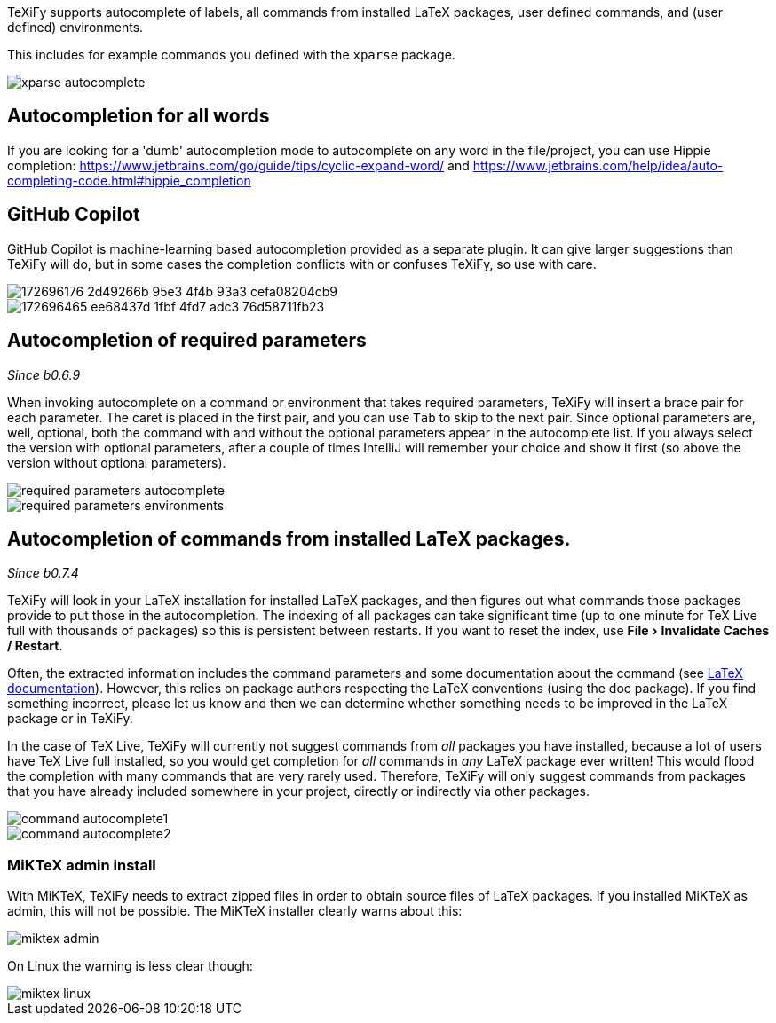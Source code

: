 :experimental:

TeXiFy supports autocomplete of labels, all commands from installed LaTeX packages, user defined commands, and (user defined) environments.

This includes for example commands you defined with the `xparse` package.

image::https://raw.githubusercontent.com/wiki/Hannah-Sten/TeXiFy-IDEA/Writing/figures/xparse-autocomplete.png[]

== Autocompletion for all words

If you are looking for a 'dumb' autocompletion mode to autocomplete on any word in the file/project, you can use Hippie completion: https://www.jetbrains.com/go/guide/tips/cyclic-expand-word/ and https://www.jetbrains.com/help/idea/auto-completing-code.html#hippie_completion

== GitHub Copilot

GitHub Copilot is machine-learning based autocompletion provided as a separate plugin.
It can give larger suggestions than TeXiFy will do, but in some cases the completion conflicts with or confuses TeXiFy, so use with care.

image::https://user-images.githubusercontent.com/15669080/172696176-2d49266b-95e3-4f4b-93a3-cefa08204cb9.png[]

image::https://user-images.githubusercontent.com/15669080/172696465-ee68437d-1fbf-4fd7-adc3-76d58711fb23.png[]



== Autocompletion of required parameters
_Since b0.6.9_

When invoking autocomplete on a command or environment that takes required parameters, TeXiFy will insert a brace pair for each parameter.
The caret is placed in the first pair, and you can use kbd:[Tab] to skip to the next pair.
Since optional parameters are, well, optional, both the command with and without the optional parameters appear in the autocomplete list.
If you always select the version with optional parameters, after a couple of times IntelliJ will remember your choice and show it first (so above the version without optional parameters).

[.float-group]
--
[.left]
image::https://raw.githubusercontent.com/wiki/Hannah-Sten/TeXiFy-IDEA/Writing/figures/required-parameters-autocomplete.gif[]
image::https://raw.githubusercontent.com/wiki/Hannah-Sten/TeXiFy-IDEA/Writing/figures/required-parameters-environments.gif[]
--

[#command-completion]
== Autocompletion of commands from installed LaTeX packages.
_Since b0.7.4_

TeXiFy will look in your LaTeX installation for installed LaTeX packages, and then figures out what commands those packages provide to put those in the autocompletion.
The indexing of all packages can take significant time (up to one minute for TeX Live full with thousands of packages) so this is persistent between restarts.
If you want to reset the index, use menu:File[Invalidate Caches / Restart].

Often, the extracted information includes the command parameters and some documentation about the command (see link:LaTeX-documentation[LaTeX documentation]).
However, this relies on package authors respecting the LaTeX conventions (using the doc package).
If you find something incorrect, please let us know and then we can determine whether something needs to be improved in the LaTeX package or in TeXiFy.

In the case of TeX Live, TeXiFy will currently not suggest commands from _all_ packages you have installed, because a lot of users have TeX Live full installed, so you would get completion for _all_ commands in _any_ LaTeX package ever written!
This would flood the completion with many commands that are very rarely used.
Therefore, TeXiFy will only suggest commands from packages that you have already included somewhere in your project, directly or indirectly via other packages.

image::https://raw.githubusercontent.com/wiki/Hannah-Sten/TeXiFy-IDEA/Writing/figures/command-autocomplete1.png[]
image::https://raw.githubusercontent.com/wiki/Hannah-Sten/TeXiFy-IDEA/Writing/figures/command-autocomplete2.png[]

=== MiKTeX admin install

With MiKTeX, TeXiFy needs to extract zipped files in order to obtain source files of LaTeX packages.
If you installed MiKTeX as admin, this will not be possible.
The MiKTeX installer clearly warns about this:

image::https://raw.githubusercontent.com/wiki/Hannah-Sten/TeXiFy-IDEA/Writing/figures/miktex-admin.PNG[]

On Linux the warning is less clear though:

image::https://raw.githubusercontent.com/wiki/Hannah-Sten/TeXiFy-IDEA/Writing/figures/miktex-linux.png[]
